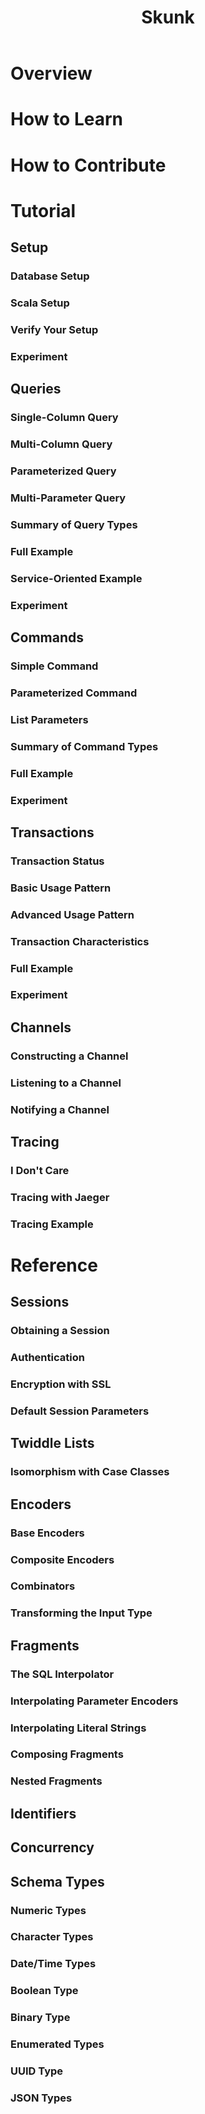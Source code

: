 #+TITLE: Skunk
#+VERSION: 0.0.20
#+STARTUP: entitiespretty
#+STARTUP: indent
#+STARTUP: overview

* Overview
* How to Learn
* How to Contribute
* Tutorial
** Setup
*** Database Setup
*** Scala Setup
*** Verify Your Setup
*** Experiment
    
** Queries
*** Single-Column Query
*** Multi-Column Query
*** Parameterized Query
*** Multi-Parameter Query
*** Summary of Query Types
*** Full Example
*** Service-Oriented Example
*** Experiment
    
** Commands
*** Simple Command
*** Parameterized Command
*** List Parameters
*** Summary of Command Types
*** Full Example
*** Experiment
    
** Transactions
*** Transaction Status
*** Basic Usage Pattern
*** Advanced Usage Pattern
*** Transaction Characteristics
*** Full Example
*** Experiment
    
** Channels
*** Constructing a Channel
*** Listening to a Channel
*** Notifying a Channel
    
** Tracing
*** I Don't Care
*** Tracing with Jaeger
*** Tracing Example

* Reference
** Sessions
*** Obtaining a Session
*** Authentication
*** Encryption with SSL
*** Default Session Parameters
    
** Twiddle Lists
*** Isomorphism with Case Classes
    
** Encoders
*** Base Encoders
*** Composite Encoders
*** Combinators
*** Transforming the Input Type
    
** Fragments
*** The SQL Interpolator
*** Interpolating Parameter Encoders
*** Interpolating Literal Strings
*** Composing Fragments
*** Nested Fragments
    
** Identifiers
** Concurrency
** Schema Types
*** Numeric Types
*** Character Types
*** Date/Time Types
*** Boolean Type
*** Binary Type
*** Enumerated Types
*** UUID Type
*** JSON Types
